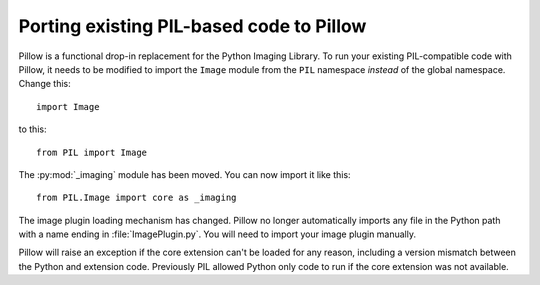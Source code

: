 Porting existing PIL-based code to Pillow
=========================================

Pillow is a functional drop-in replacement for the Python Imaging Library. To
run your existing PIL-compatible code with Pillow, it needs to be modified to
import the ``Image`` module from the ``PIL`` namespace *instead* of the
global namespace. Change this::

    import Image

to this::

    from PIL import Image

The :py:mod:`_imaging` module has been moved. You can now import it like this::

    from PIL.Image import core as _imaging

The image plugin loading mechanism has changed. Pillow no longer
automatically imports any file in the Python path with a name ending
in :file:`ImagePlugin.py`. You will need to import your image plugin
manually.

Pillow will raise an exception if the core extension can't be loaded
for any reason, including a version mismatch between the Python and
extension code. Previously PIL allowed Python only code to run if the
core extension was not available.
